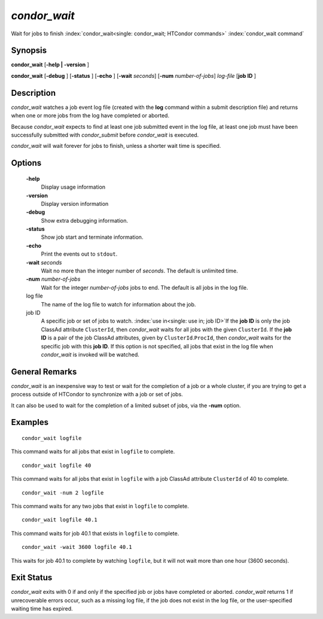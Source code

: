       

*condor_wait*
==============

Wait for jobs to finish :index:`condor_wait<single: condor_wait; HTCondor commands>`
:index:`condor_wait command`

Synopsis
--------

**condor_wait** [**-help | -version** ]

**condor_wait** [**-debug** ] [**-status** ] [**-echo** ]
[**-wait** *seconds*] [**-num** *number-of-jobs*] *log-file*
[**job ID** ]

Description
-----------

*condor_wait* watches a job event log file (created with the **log**
command within a submit description file) and returns when one or more
jobs from the log have completed or aborted.

Because *condor_wait* expects to find at least one job submitted event
in the log file, at least one job must have been successfully submitted
with *condor_submit* before *condor_wait* is executed.

*condor_wait* will wait forever for jobs to finish, unless a shorter
wait time is specified.

Options
-------

 **-help**
    Display usage information
 **-version**
    Display version information
 **-debug**
    Show extra debugging information.
 **-status**
    Show job start and terminate information.
 **-echo**
    Print the events out to ``stdout``.
 **-wait** *seconds*
    Wait no more than the integer number of *seconds*. The default is
    unlimited time.
 **-num** *number-of-jobs*
    Wait for the integer *number-of-jobs* jobs to end. The default is
    all jobs in the log file.
 log file
    The name of the log file to watch for information about the job.
 job ID
    A specific job or set of jobs to watch.
    :index:`use in<single: use in; job ID>`\ If the **job ID** is only the job
    ClassAd attribute ``ClusterId``, then *condor_wait* waits for all
    jobs with the given ``ClusterId``. If the **job ID** is a pair of
    the job ClassAd attributes, given by ``ClusterId``.\ ``ProcId``,
    then *condor_wait* waits for the specific job with this **job ID**.
    If this option is not specified, all jobs that exist in the log file
    when *condor_wait* is invoked will be watched.

General Remarks
---------------

*condor_wait* is an inexpensive way to test or wait for the completion
of a job or a whole cluster, if you are trying to get a process outside
of HTCondor to synchronize with a job or set of jobs.

It can also be used to wait for the completion of a limited subset of
jobs, via the **-num** option.

Examples
--------

::

    condor_wait logfile

This command waits for all jobs that exist in ``logfile`` to complete.

::

    condor_wait logfile 40

This command waits for all jobs that exist in ``logfile`` with a job
ClassAd attribute ``ClusterId`` of 40 to complete.

::

    condor_wait -num 2 logfile

This command waits for any two jobs that exist in ``logfile`` to
complete.

::

    condor_wait logfile 40.1

This command waits for job 40.1 that exists in ``logfile`` to complete.

::

    condor_wait -wait 3600 logfile 40.1

This waits for job 40.1 to complete by watching ``logfile``, but it will
not wait more than one hour (3600 seconds).

Exit Status
-----------

*condor_wait* exits with 0 if and only if the specified job or jobs
have completed or aborted. *condor_wait* returns 1 if unrecoverable
errors occur, such as a missing log file, if the job does not exist in
the log file, or the user-specified waiting time has expired.

